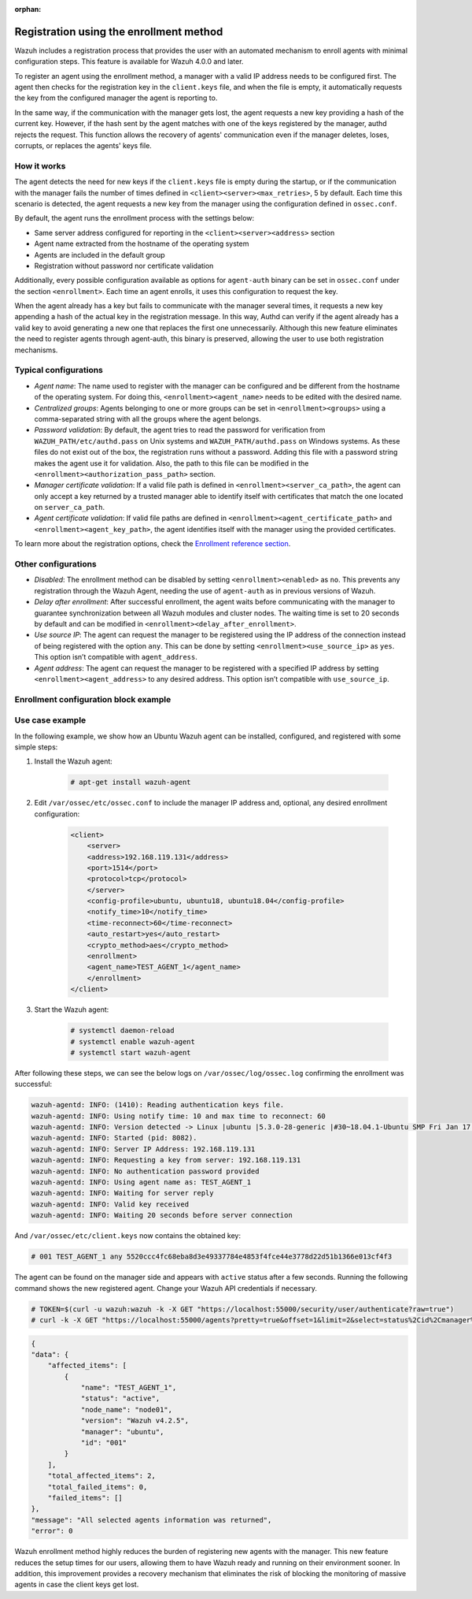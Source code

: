 .. Copyright (C) 2022 Wazuh, Inc.

.. meta::
  :description: Wazuh agent's registration process provides the user with an automated mechanism to enroll agents with minimal configuration steps.

:orphan:
  
.. _agent-enrollment:

Registration using the enrollment method
========================================

Wazuh includes a registration process that provides the user with an automated mechanism to enroll agents with minimal configuration steps. This feature is available for Wazuh 4.0.0 and later.

To register an agent using the enrollment method, a manager with a valid IP address needs to be configured first. The agent then checks for the registration key in the ``client.keys`` file, and when the file is empty, it automatically requests the key from the configured manager the agent is reporting to.

In the same way, if the communication with the manager gets lost, the agent requests a new key providing a hash of the current key. However, if the hash sent by the agent matches with one of the keys registered by the manager, authd rejects the request. This function allows the recovery of agents' communication even if the manager deletes, loses, corrupts, or replaces the agents' keys file.


How it works
------------

The agent detects the need for new keys if the ``client.keys`` file is empty during the startup, or if the communication with the manager fails the number of times defined in ``<client><server><max_retries>``, 5 by default. Each time this scenario is detected, the agent requests a new key from the manager using the configuration defined in ``ossec.conf``. 

By default, the agent runs the enrollment process with the settings below:

- Same server address configured for reporting in the ``<client><server><address>`` section
- Agent name extracted from the hostname of the operating system
- Agents are included in the default group
- Registration without password nor certificate validation

Additionally, every possible configuration available as options for ``agent-auth`` binary can be set in ``ossec.conf`` under the section ``<enrollment>``. Each time an agent enrolls, it uses this configuration to request the key.

When the agent already has a key but fails to communicate with the manager several times, it requests a new key appending a hash of the actual key in the registration message. In this way, Authd can verify if the agent already has a valid key to avoid generating a new one that replaces the first one unnecessarily. Although this new feature eliminates the need to register agents through agent-auth, this binary is preserved, allowing the user to use both registration mechanisms.



Typical configurations
----------------------

- *Agent name*: The name used to register with the manager can be configured and be different from the hostname of the operating system. For doing this, ``<enrollment><agent_name>`` needs to be edited with the desired name.
- *Centralized groups*: Agents belonging to one or more groups can be set in ``<enrollment><groups>`` using a comma-separated string with all the groups where the agent belongs.
- *Password validation*: By default, the agent tries to read the password for verification from ``WAZUH_PATH/etc/authd.pass`` on Unix systems and ``WAZUH_PATH/authd.pass`` on Windows systems. As these files do not exist out of the box, the registration runs without a password. Adding this file with a password string makes the agent use it for validation. Also, the path to this file can be modified in the ``<enrollment><authorization_pass_path>`` section.
- *Manager certificate validation*: If a valid file path is defined in ``<enrollment><server_ca_path>``, the agent can only accept a key returned by a trusted manager able to identify itself with certificates that match the one located on ``server_ca_path``.
- *Agent certificate validation*: If valid file paths are defined in ``<enrollment><agent_certificate_path>`` and ``<enrollment><agent_key_path>``, the agent identifies itself with the manager using the provided certificates.

To learn more about the registration options, check the `Enrollment reference section <https://documentation.wazuh.com/current/user-manual/reference/ossec-conf/client.html#enrollment>`_.


Other configurations
--------------------

- *Disabled*: The enrollment method can be disabled by setting ``<enrollment><enabled>`` as ``no``. This prevents any registration through the Wazuh Agent, needing the use of ``agent-auth`` as in previous versions of Wazuh.
- *Delay after enrollment*: After successful enrollment, the agent waits before communicating with the manager to guarantee synchronization between all Wazuh modules and cluster nodes. The waiting time is set to 20 seconds by default and can be modified in ``<enrollment><delay_after_enrollment>``.
- *Use source IP*: The agent can request the manager to be registered using the IP address of the connection instead of being registered with the option ``any``. This can be done by setting ``<enrollment><use_source_ip>`` as ``yes``. This option isn’t compatible with ``agent_address``.
- *Agent address*: The agent can request the manager to be registered with a specified IP address by setting ``<enrollment><agent_address>`` to any desired address. This option isn’t compatible with ``use_source_ip``.



Enrollment configuration block example
--------------------------------------

.. code-block:: xml
    :emphasize-lines: 12, 13, 14, 15, 16, 17, 18, 19, 20, 21, 22    

    <client>
        <server>
        <address>192.168.119.131</address>
        <port>1514</port>
        <protocol>tcp</protocol>
        </server>
        <config-profile>ubuntu, ubuntu18, ubuntu18.04</config-profile>
        <notify_time>10</notify_time>
        <time-reconnect>60</time-reconnect>
        <auto_restart>yes</auto_restart>
        <crypto_method>aes</crypto_method>
        <enrollment>
            <enabled>yes</enabled>
            <agent_name>EXAMPLE_NAME</agent_name>
            <groups>GROUP1,GROUP2,GROUP3</groups>
            <use_source_ip>yes</use_source_ip>
            <authorization_pass_path>FILE_PATH</authorization_pass_path>
            <server_ca_path>FILE_PATH<server_ca_path>
            <agent_certificate_path>FILE_PATH<agent_certificate_path>
            <agent_key_path>FILE_PATH<agent_key_path>
            <delay_after_enrollment>15<delay_after_enrollment>
        </enrollment>
    </client>
 
 
Use case example
----------------

In the following example, we show how an Ubuntu Wazuh agent can be installed, configured, and registered with some simple steps:

#. Install the Wazuh agent:

    .. code-block:: console  

          # apt-get install wazuh-agent


#. Edit ``/var/ossec/etc/ossec.conf`` to include the manager IP address and, optional, any desired enrollment configuration:

    .. code-block:: xml

      <client>
          <server>
          <address>192.168.119.131</address>
          <port>1514</port>
          <protocol>tcp</protocol>
          </server>
          <config-profile>ubuntu, ubuntu18, ubuntu18.04</config-profile>
          <notify_time>10</notify_time>
          <time-reconnect>60</time-reconnect>
          <auto_restart>yes</auto_restart>
          <crypto_method>aes</crypto_method>
          <enrollment>
          <agent_name>TEST_AGENT_1</agent_name>
          </enrollment>    
      </client>


#. Start the Wazuh agent:

    .. code-block:: console

          # systemctl daemon-reload
          # systemctl enable wazuh-agent
          # systemctl start wazuh-agent


After following these steps, we can see the below logs on ``/var/ossec/log/ossec.log`` confirming the enrollment was successful:

.. code-block:: none
        :class: output

        wazuh-agentd: INFO: (1410): Reading authentication keys file.
        wazuh-agentd: INFO: Using notify time: 10 and max time to reconnect: 60
        wazuh-agentd: INFO: Version detected -> Linux |ubuntu |5.3.0-28-generic |#30~18.04.1-Ubuntu SMP Fri Jan 17 06:14:09 UTC 2020 |x86_64 [Ubuntu|ubuntu: 18.04.4 LTS (Bionic Beaver)] - Wazuh v4.2.5
        wazuh-agentd: INFO: Started (pid: 8082).
        wazuh-agentd: INFO: Server IP Address: 192.168.119.131
        wazuh-agentd: INFO: Requesting a key from server: 192.168.119.131
        wazuh-agentd: INFO: No authentication password provided
        wazuh-agentd: INFO: Using agent name as: TEST_AGENT_1
        wazuh-agentd: INFO: Waiting for server reply
        wazuh-agentd: INFO: Valid key received
        wazuh-agentd: INFO: Waiting 20 seconds before server connection


And ``/var/ossec/etc/client.keys`` now contains the obtained key:

.. code-block:: console

    # 001 TEST_AGENT_1 any 5520ccc4fc68eba8d3e49337784e4853f4fce44e3778d22d51b1366e013cf4f3  


The agent can be found on the manager side and appears with ``active`` status after a few seconds. Running the following command shows the new registered agent. Change your Wazuh API credentials if necessary. 
 

.. code-block:: console

    # TOKEN=$(curl -u wazuh:wazuh -k -X GET "https://localhost:55000/security/user/authenticate?raw=true")
    # curl -k -X GET "https://localhost:55000/agents?pretty=true&offset=1&limit=2&select=status%2Cid%2Cmanager%2Cname%2Cnode_name%2Cversion&status=active" -H "Authorization: Bearer $TOKEN"

.. code-block:: none
        :class: output

        {
        "data": {
            "affected_items": [
                {
                    "name": "TEST_AGENT_1",
                    "status": "active",
                    "node_name": "node01",
                    "version": "Wazuh v4.2.5",
                    "manager": "ubuntu",
                    "id": "001"
                }
            ],
            "total_affected_items": 2,
            "total_failed_items": 0,
            "failed_items": []
        },
        "message": "All selected agents information was returned",
        "error": 0

Wazuh enrollment method highly reduces the burden of registering new agents with the manager. This new feature reduces the setup times for our users, allowing them to have Wazuh ready and running on their environment sooner. In addition, this improvement provides a recovery mechanism that eliminates the risk of blocking the monitoring of massive agents in case the client keys get lost.
